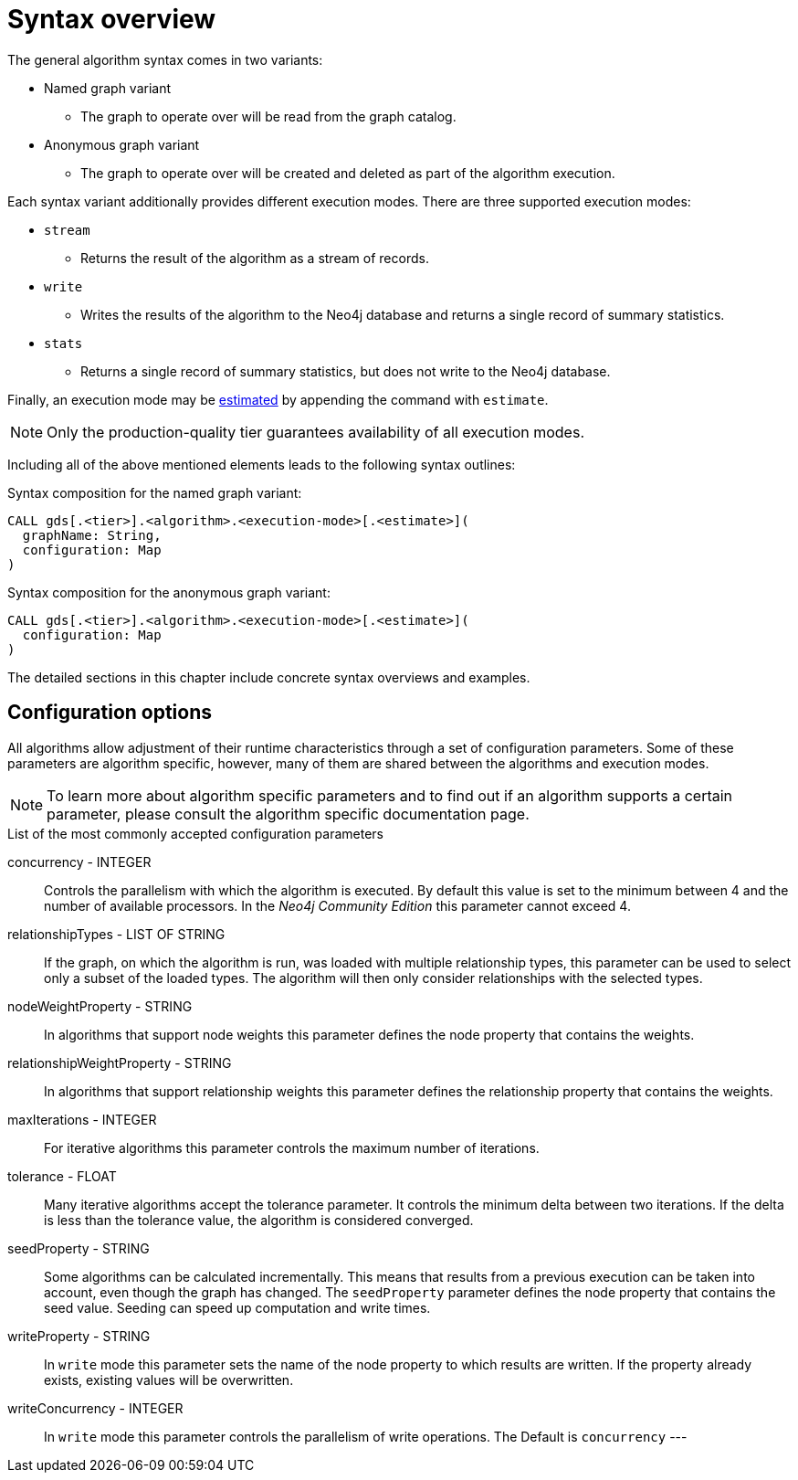 [[algorithms-syntax]]
= Syntax overview

The general algorithm syntax comes in two variants:

* Named graph variant
** The graph to operate over will be read from the graph catalog.
* Anonymous graph variant
** The graph to operate over will be created and deleted as part of the algorithm execution.

Each syntax variant additionally provides different execution modes.
There are three supported execution modes:

* `stream`
** Returns the result of the algorithm as a stream of records.
* `write`
** Writes the results of the algorithm to the Neo4j database and returns a single record of summary statistics.
* `stats`
** Returns a single record of summary statistics, but does not write to the Neo4j database.

Finally, an execution mode may be <<memory-estimation, estimated>> by appending the command with `estimate`.

[NOTE]
Only the production-quality tier guarantees availability of all execution modes.

Including all of the above mentioned elements leads to the following syntax outlines:

.Syntax composition for the named graph variant:
[source]
----
CALL gds[.<tier>].<algorithm>.<execution-mode>[.<estimate>](
  graphName: String,
  configuration: Map
)
----

.Syntax composition for the anonymous graph variant:
[source]
----
CALL gds[.<tier>].<algorithm>.<execution-mode>[.<estimate>](
  configuration: Map
)
----

The detailed sections in this chapter include concrete syntax overviews and examples.

== Configuration options

All algorithms allow adjustment of their runtime characteristics through a set of configuration parameters.
Some of these parameters are algorithm specific, however, many of them are shared between the algorithms and execution modes.

[NOTE]
To learn more about algorithm specific parameters and to find out if an algorithm supports a certain parameter, please consult the algorithm specific documentation page.

.List of the most commonly accepted configuration parameters
concurrency - INTEGER::
Controls the parallelism with which the algorithm is executed.
By default this value is set to the minimum between 4 and the number of available processors.
In the _Neo4j Community Edition_ this parameter cannot exceed 4.

relationshipTypes - LIST OF STRING::
If the graph, on which the algorithm is run, was loaded with multiple relationship types, this parameter can be used to select only a subset of the loaded types.
The algorithm will then only consider relationships with the selected types.

nodeWeightProperty - STRING::
In algorithms that support node weights this parameter defines the node property that contains the weights.

relationshipWeightProperty - STRING::
In algorithms that support relationship weights this parameter defines the relationship property that contains the weights.

maxIterations - INTEGER::
For iterative algorithms this parameter controls the maximum number of iterations.

tolerance - FLOAT::
Many iterative algorithms accept the tolerance parameter.
It controls the minimum delta between two iterations.
If the delta is less than the tolerance value, the algorithm is considered converged.

seedProperty - STRING::
Some algorithms can be calculated incrementally.
This means that results from a previous execution can be taken into account, even though the graph has changed.
The `seedProperty` parameter defines the node property that contains the seed value.
Seeding can speed up computation and write times.

writeProperty - STRING::
In `write` mode this parameter sets the name of the node property to which results are written.
If the property already exists, existing values will be overwritten.

writeConcurrency - INTEGER::
In `write` mode this parameter controls the parallelism of write operations.
The Default is `concurrency`
---